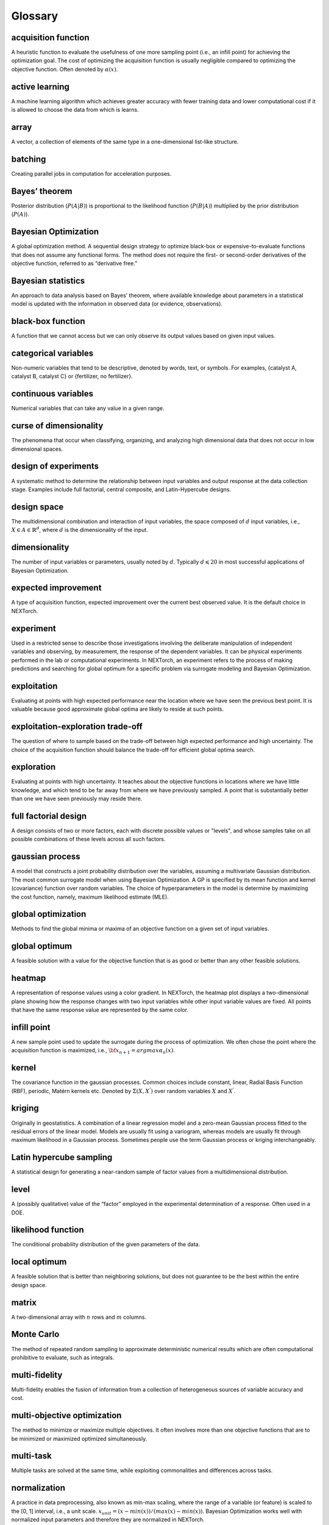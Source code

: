 =========
Glossary
=========

acquisition function
^^^^^^^^^^^^^^^^^^^^
A heuristic function to evaluate the usefulness of one more sampling point (i.e., an infill point) for achieving the 
optimization goal. The cost of optimizing the acquisition function is usually negligible compared to optimizing the 
objective function. Often denoted by :math:`\alpha(x)`.

active learning
^^^^^^^^^^^^^^^
A machine learning algorithm which achieves greater accuracy with fewer training data and lower computational cost if 
it is allowed to choose the data from which is learns.

array
^^^^^
A vector, a collection of elements of the same type in a one-dimensional list-like structure.

batching
^^^^^^^^
Creating parallel jobs in computation for acceleration purposes.

Bayes’ theorem
^^^^^^^^^^^^^^
Posterior distribution (:math:`P(A|B)`) is proportional to the likelihood function (:math:`P(B|A)`) multiplied by the prior 
distribution (:math:`P(A)`).

Bayesian Optimization
^^^^^^^^^^^^^^^^^^^^^
A global optimization method. A sequential design strategy to optimize black-box or expensive-to-evaluate functions 
that does not assume any functional forms. The method does not require the first- or second-order derivatives of the 
objective function, referred to as “derivative free.”

Bayesian statistics
^^^^^^^^^^^^^^^^^^^
An approach to data analysis based on Bayes’ theorem, where available knowledge about parameters in a statistical model 
is updated with the information in observed data (or evidence, observations).

black-box function
^^^^^^^^^^^^^^^^^^
A function that we cannot access but we can only observe its output values based on given input values.

categorical variables
^^^^^^^^^^^^^^^^^^^^^
Non-numeric variables that tend to be descriptive, denoted by words, text, or symbols. For examples, 
{catalyst A, catalyst B, catalyst C} or {fertilizer, no fertilizer}.  

continuous variables
^^^^^^^^^^^^^^^^^^^^
Numerical variables that can take any value in a given range.

curse of dimensionality
^^^^^^^^^^^^^^^^^^^^^^^
The phenomena that occur when classifying, organizing, and analyzing high dimensional data that does not occur in low 
dimensional spaces.

design of experiments
^^^^^^^^^^^^^^^^^^^^^
A systematic method to determine the relationship between input variables and output response at the data collection 
stage. Examples include full factorial, central composite, and Latin-Hypercube designs. 

design space
^^^^^^^^^^^^
The multidimensional combination and interaction of input variables, the space composed of :math:`d` input variables, i.e., 
:math:`X\in A\in \mathbb{R}^{d}`, where :math:`d` is the dimensionality of the input.

dimensionality
^^^^^^^^^^^^^^
The number of input variables or parameters, usually noted by :math:`d`. Typically :math:`d \leqslant 20` in most successful 
applications of Bayesian Optimization.

expected improvement
^^^^^^^^^^^^^^^^^^^^
A type of acquisition function, expected improvement over the current best observed value. It is the default choice in NEXTorch. 

experiment
^^^^^^^^^^
Used in a restricted sense to describe those investigations involving the deliberate manipulation of independent variables 
and observing, by measurement, the response of the dependent variables. It can be physical experiments performed in the 
lab or computational experiments. In NEXTorch, an experiment refers to the process of making predictions and searching 
for global optimum for a specific problem via surrogate modeling and Bayesian Optimization.

exploitation
^^^^^^^^^^^^
Evaluating at points with high expected performance near the location where we have seen the previous best point. It is 
valuable because good approximate global optima are likely to reside at such points. 

exploitation-exploration trade-off
^^^^^^^^^^^^^^^^^^^^^^^^^^^^^^^^^^
The question of where to sample based on the trade-off between high expected performance and high uncertainty. The choice 
of the acquisition function should balance the trade-off for efficient global optima search. 

exploration
^^^^^^^^^^^
Evaluating at points with high uncertainty. It teaches about the objective functions in locations where we have little 
knowledge, and which tend to be far away from where we have previously sampled. A point that is substantially better 
than one we have seen previously may reside there. 

full factorial design
^^^^^^^^^^^^^^^^^^^^^
A design consists of two or more factors, each with discrete possible values or "levels", and whose samples take on all 
possible combinations of these levels across all such factors.

gaussian process
^^^^^^^^^^^^^^^^
A model that constructs a joint probability distribution over the variables, assuming a multivariate Gaussian distribution. 
The most common surrogate model when using Bayesian Optimization. A GP is specified by its mean function and kernel (covariance) 
function over random variables. The choice of hyperparameters in the model is determine by maximizing the cost function, namely, 
maximum likelihood estimate (MLE).   

global optimization
^^^^^^^^^^^^^^^^^^^
Methods to find the global minima or maxima of an objective function on a given set of input variables. 

global optimum
^^^^^^^^^^^^^^
A feasible solution with a value for the objective function that is as good or better than any other feasible solutions.

heatmap
^^^^^^^
A representation of response values using a color gradient. In NEXTorch, the heatmap plot displays a two-dimensional 
plane showing how the response changes with two input variables while other input variable values are fixed. All points 
that have the same response value are represented by the same color. 

infill point
^^^^^^^^^^^^
A new sample point used to update the surrogate during the process of optimization. We often chose the point where the 
acquisition function is maximized, i.e., :math:`{\bf x_{n+1}}=argmax \alpha_{n}(x)`. 

kernel
^^^^^^
The covariance function in the gaussian processes. Common choices include constant, linear, Radial Basis Function (RBF), 
periodic, Matérn kernels etc. Denoted by :math:`\Sigma(X,X^{'})` over random variables :math:`X` and :math:`X^{'}`.

kriging
^^^^^^^
Originally in geostatistics. A combination of a linear regression model and a zero-mean Gaussian process fitted to the residual 
errors of the linear model. Models are usually fit using a variogram, whereas models are usually fit through maximum likelihood 
in a Gaussian process. Sometimes people use the term Gaussian process or kriging interchangeably. 

Latin hypercube sampling
^^^^^^^^^^^^^^^^^^^^^^^^
A statistical design for generating a near-random sample of factor values from a multidimensional distribution.

level
^^^^^
A (possibly qualitative) value of the “factor” employed in the experimental determination of a response. Often used in 
a DOE. 

likelihood function
^^^^^^^^^^^^^^^^^^^
The conditional probability distribution of the given parameters of the data.

local optimum
^^^^^^^^^^^^^
A feasible solution that is better than neighboring solutions, but does not guarantee to be the best within the entire 
design space.

matrix
^^^^^^
A two-dimensional array with :math:`n` rows and :math:`m` columns.

Monte Carlo
^^^^^^^^^^^
The method of repeated random sampling to approximate deterministic numerical results which are often computational prohibitive 
to evaluate, such as integrals.

multi-fidelity
^^^^^^^^^^^^^^
Multi-fidelity enables the fusion of information from a collection of heterogeneous sources of variable accuracy and cost. 

multi-objective optimization
^^^^^^^^^^^^^^^^^^^^^^^^^^^^
The method to minimize or maximize multiple objectives. It often involves more than one objective functions that are to 
be minimized or maximized optimized simultaneously. 

multi-task
^^^^^^^^^^
Multiple tasks are solved at the same time, while exploiting commonalities and differences across tasks. 

normalization
^^^^^^^^^^^^^
A practice in data preprocessing, also known as min-max scaling, where the range of a variable (or feature) is scaled to 
the [0, 1] interval, i.e., a unit scale. :math:`x_{unit}=(x-min⁡(x))/(max⁡(x)-min⁡(x))`. Bayesian Optimization works well 
with normalized input parameters and therefore they are normalized in NEXTorch.

objective function
^^^^^^^^^^^^^^^^^^
A function of interest to be maximized or minimized. It can be complex computer simulations or real-world experiments. 
The output of the objective function is usually expensive, time-consuming, or otherwise difficult to measure. Denoted 
by :math:`f`, :math:`y=f(x)`. 

objectives
^^^^^^^^^^
Goals of the optimization (maximization or minimization of a certain response variable).

ordinal variables
^^^^^^^^^^^^^^^^^
Numerical variables that take ordered discrete values. For example, integers or float numbers at a fixed interval in a 
given range. 

parameters
^^^^^^^^^^
Input variables to the objective function, or independent variables, or factors in DOE, or features/descriptors in 
machine learning, often denoted by :math:`x_{1},x_{2},...,x_{d}`, or :math:`X` (a :math:`n` by :math:`d` matrix); each 
of :math:`x_{i}` is a vector :math:`x_{i}={(x_{1i},x_{2i},…,x_{ni})}^{T}`; :math:`n` is the number of sample points and 
:math:`d` is the dimensionality of the input. 

pareto front
^^^^^^^^^^^^
The boundary defined by the entire feasible solution set from multi-objective optimization. The optimization algorithm 
faces tradeoff when deriving a set of solutions between the competing objectives, for example, model complexity versus 
model accuracy.

posterior distribution
^^^^^^^^^^^^^^^^^^^^^^
A way to summarize one’s updated knowledge, balancing prior knowledge with observed data, expressed as probability 
distributions.

predictions
^^^^^^^^^^^
Estimated values of the responses given the input values using the surrogate model, denoted by :math:`\hat{f}(x)`. In 
NEXTorch, we use the posterior mean of the gaussian process models as the predictions. We can also report the confidence 
interval. 

prior distribution
^^^^^^^^^^^^^^^^^^
Beliefs about the parameters in a statistical model before seeing the data, expressed as probability distributions. 

probability of improvement
^^^^^^^^^^^^^^^^^^^^^^^^^^
A type of acquisition function, probability of improvement over the current best observed value :math:`f(x_{n^{+}})`, 
defined as :math:`PI(x)=P(f(x) \geqslant f(x_{n^{+}}))`. Here :math:`x_{n^{+}}` is the best point observed so far in a 
set of n points.  

q-acquisition function
^^^^^^^^^^^^^^^^^^^^^^
An `acquisition function used in BoTorch`_ where (quasi-) Monte-Carlo sampling are 
used to approximate the integrals when evaluating the acquisition function. Examples include qEI, qUCB, qPI etc.

random design
^^^^^^^^^^^^^
A design consists of randomized combinations of factors. The levels of the factors are randomly assigned to samples.

response surface
^^^^^^^^^^^^^^^^
The mathematical relationship between a response variable and input variables. In NEXTorch, the response surface plot 
displays a three-dimensional view showing how the response changes with two input variables while other input variable 
values are fixed.

responses
^^^^^^^^^
Output variables of the objective function, or dependent variables, often denoted by :math:`y_{1},y_{2},...y_{m}`, or 
:math:`Y` (a :math:`n` by :math:`m` matrix), where :math:`n` is the number of sample points and :math:`m` is the number 
is the dimensionality of the output. 

sample
^^^^^^
An observation, a single data point from the objective function. Denoted by :math:`x_{i}`.

sampling plan
^^^^^^^^^^^^^
The spatial arrangement where the observations are built on, :math:`X=\{ x_{1},x_{2},x_{3},...x_{d} \}`. The initial 
sample plans are often generated from a DOE method.

scalar
^^^^^^
A single number.

standardization
^^^^^^^^^^^^^^^
A practice in data preprocessing, also known as Z-score normalization, which ensures the values of each a variable 
(or feature) to have a zero-mean and unit-variance. :math:`x_{standard}=(x-\bar{x})/ \sigma_{x}`. Bayesian Optimization 
works well with standardized responses and therefore the responses are standardized in NEXTorch. 

surrogate model
^^^^^^^^^^^^^^^
A cheap and fast model which is used to approximate the objective function output given a set of input values, also called 
meta-models. Denoted by :math:`\hat{f}`. In Bayesian Optimization, the surrogate model is usually a GP. 

tensor
^^^^^^
A generalized matrix, or multidimensional arrays.

trial
^^^^^
An investigation involving running a batch of experimental points. In NEXTorch, a trial refers to the process of generating 
a set of infill points in each iteration to update the surrogate model.

upper confidence bound
^^^^^^^^^^^^^^^^^^^^^^
A type of acquisition function, that comprises of the posterior mean plus the posterior standard deviation weighted by 
a trade-off parameter, :math:`\beta: UCB(x)=\mu_{n}(x)+\beta \sigma_{n}(x)`. The igher the :math:`\beta` value, the 
higher the amount of exploration.

.. _`acquisition function used in BoTorch`: https://botorch.org/docs/acquisition